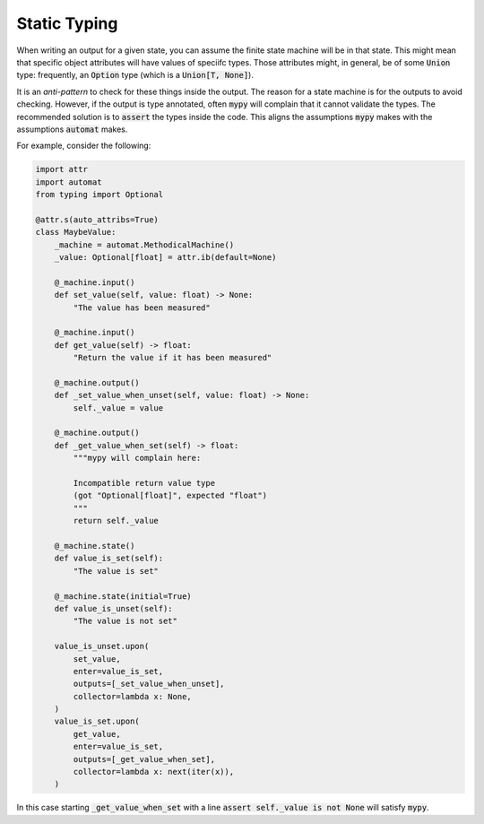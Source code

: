 Static Typing
--------------

When writing an output for a given state,
you can assume the finite state machine will be in that state.
This might mean that specific object attributes will have values
of speciifc types.
Those attributes might,
in general,
be of some :code:`Union` type:
frequently,
an :code:`Option` type
(which is a :code:`Union[T, None]`).

It is an *anti-pattern* to check for these things inside the output.
The reason for a state machine is for the outputs to avoid checking.
However,
if the output is type annotated,
often :code:`mypy`
will complain that it cannot validate the types.
The recommended solution is to
:code:`assert`
the types inside the code.
This aligns
the assumptions
:code:`mypy`
makes
with the assumptions
:code:`automat`
makes.

For example,
consider the following:

.. code::

    import attr
    import automat
    from typing import Optional

    @attr.s(auto_attribs=True)
    class MaybeValue:
        _machine = automat.MethodicalMachine()
        _value: Optional[float] = attr.ib(default=None)

        @_machine.input()
        def set_value(self, value: float) -> None:
            "The value has been measured"

        @_machine.input()
        def get_value(self) -> float:
            "Return the value if it has been measured"

        @_machine.output()
        def _set_value_when_unset(self, value: float) -> None:
            self._value = value

        @_machine.output()
        def _get_value_when_set(self) -> float:
            """mypy will complain here:

            Incompatible return value type
            (got "Optional[float]", expected "float")
            """
            return self._value

        @_machine.state()
        def value_is_set(self):
            "The value is set"

        @_machine.state(initial=True)
        def value_is_unset(self):
            "The value is not set"

        value_is_unset.upon(
            set_value,
            enter=value_is_set,
            outputs=[_set_value_when_unset],
            collector=lambda x: None,
        )
        value_is_set.upon(
            get_value,
            enter=value_is_set,
            outputs=[_get_value_when_set],
            collector=lambda x: next(iter(x)),
        )

In this case
starting
:code:`_get_value_when_set`
with a line
:code:`assert self._value is not None`
will satisfy
:code:`mypy`.

